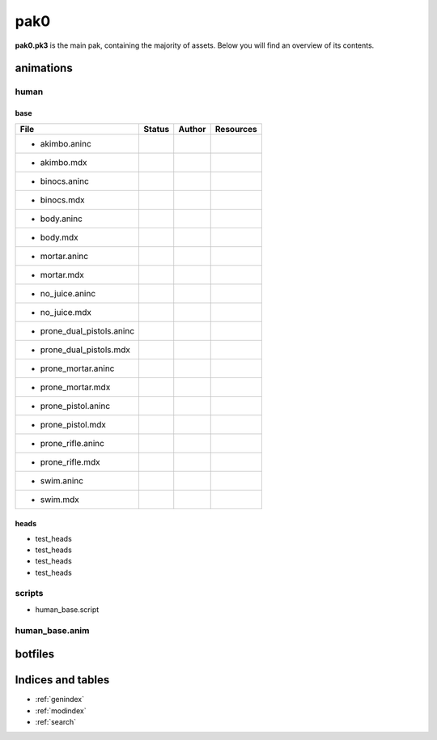 .. ET:Legacy assets documentation master file, created by
   sphinx-quickstart on Tue Apr  3 12:40:19 2018.
   You can adapt this file completely to your liking, but it should at least
   contain the root `toctree` directive.

=========
pak0
=========

**pak0.pk3** is the main pak, containing the majority of assets.
Below you will find an overview of its contents.

animations
==========

human
-----

base
^^^^
============================= ======== ======== ============
File                          Status   Author   Resources
============================= ======== ======== ============
* akimbo.aninc         
* akimbo.mdx
* binocs.aninc                   
* binocs.mdx
* body.aninc
* body.mdx
* mortar.aninc
* mortar.mdx
* no_juice.aninc
* no_juice.mdx
* prone_dual_pistols.aninc
* prone_dual_pistols.mdx
* prone_mortar.aninc
* prone_mortar.mdx
* prone_pistol.aninc
* prone_pistol.mdx
* prone_rifle.aninc
* prone_rifle.mdx
* swim.aninc
* swim.mdx              
============================= ======== ======== ============


heads
^^^^^

* test_heads
* test_heads
* test_heads
* test_heads

scripts
-------
* human_base.script

human_base.anim
---------------

botfiles
========



Indices and tables
==================

* :ref:`genindex`
* :ref:`modindex`
* :ref:`search`
